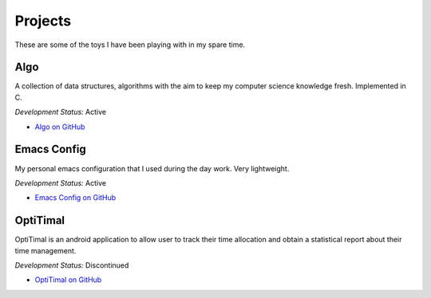 Projects
========

These are some of the toys I have been playing with in my spare time.

Algo
----

A collection of data structures, algorithms with the aim to keep my computer science knowledge fresh. Implemented in C.

*Development Status:* Active

* `Algo on GitHub <https://github.com/xxks-kkk/algo>`_


Emacs Config
------------

My personal emacs configuration that I used during the day work. Very lightweight.

*Development Status:* Active

* `Emacs Config on GitHub <https://github.com/xxks-kkk/emacs-config>`_


OptiTimal
------------

OptiTimal is an android application to allow user to track their time allocation and obtain a statistical report about their time management.

*Development Status:* Discontinued

* `OptiTimal on GitHub <https://github.com/xxks-kkk/Optitimal>`_

